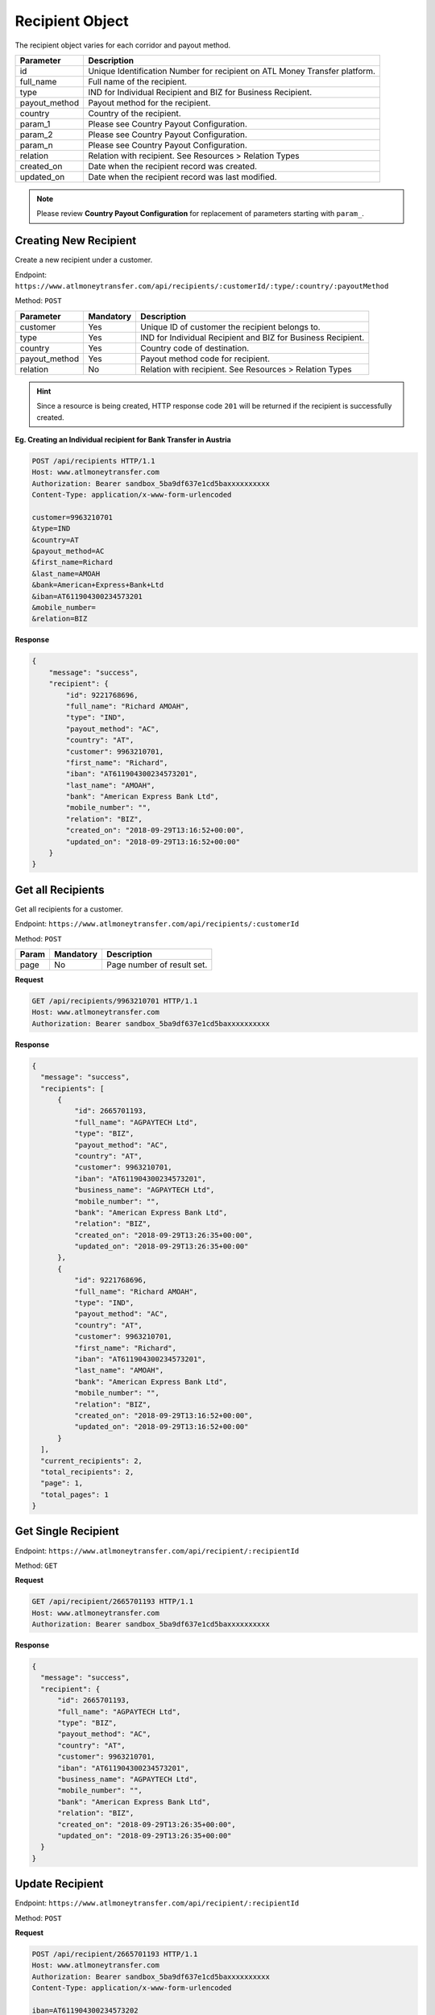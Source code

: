 Recipient Object
================

The recipient object varies for each corridor and payout method.

+------------------------------+------------------------------------------------------------------------------+
| Parameter                    | Description                                                                  |
+==============================+==============================================================================+
| id                           | Unique Identification Number for recipient on ATL Money Transfer platform.   |
+------------------------------+------------------------------------------------------------------------------+
| full_name                    | Full name of the recipient.                                                  |
+------------------------------+------------------------------------------------------------------------------+
| type                         | IND for Individual Recipient and BIZ for Business Recipient.                 |
+------------------------------+------------------------------------------------------------------------------+
| payout_method                | Payout method for the recipient.                                             |
+------------------------------+------------------------------------------------------------------------------+
| country                      | Country of the recipient.                                                    |
+------------------------------+------------------------------------------------------------------------------+
| param_1                      | Please see Country Payout Configuration.                                     |
+------------------------------+------------------------------------------------------------------------------+
| param_2                      | Please see Country Payout Configuration.                                     |
+------------------------------+------------------------------------------------------------------------------+
| param_n                      | Please see Country Payout Configuration.                                     |
+------------------------------+------------------------------------------------------------------------------+
| relation                     | Relation with recipient. See Resources > Relation Types                      |
+------------------------------+------------------------------------------------------------------------------+
| created_on                   | Date when the recipient record was created.                                  |
+------------------------------+------------------------------------------------------------------------------+
| updated_on                   | Date when the recipient record was last modified.                            |
+------------------------------+------------------------------------------------------------------------------+

.. NOTE::
  Please review **Country Payout Configuration** for replacement of parameters starting with ``param_``.

Creating New Recipient
----------------------

Create a new recipient under a customer.

Endpoint: ``https://www.atlmoneytransfer.com/api/recipients/:customerId/:type/:country/:payoutMethod``

Method: ``POST``

+---------------------+------------+-------------------------------------------------------------------------+
| Parameter           | Mandatory  | Description                                                             |
+=====================+============+=========================================================================+
| customer            | Yes        | Unique ID of customer the recipient belongs to.                         |
+---------------------+------------+-------------------------------------------------------------------------+
| type                | Yes        | IND for Individual Recipient and BIZ for Business Recipient.            |
+---------------------+------------+-------------------------------------------------------------------------+
| country             | Yes        | Country code of destination.                                            |
+---------------------+------------+-------------------------------------------------------------------------+
| payout_method       | Yes        | Payout method code for recipient.                                       |
+---------------------+------------+-------------------------------------------------------------------------+
| relation            | No         | Relation with recipient. See Resources > Relation Types                 |
+---------------------+------------+-------------------------------------------------------------------------+

.. HINT::
   Since a resource is being created, HTTP response code ``201`` will be returned if the recipient is successfully created.


**Eg. Creating an Individual recipient for Bank Transfer in Austria**

.. code-block:: console

  POST /api/recipients HTTP/1.1
  Host: www.atlmoneytransfer.com
  Authorization: Bearer sandbox_5ba9df637e1cd5baxxxxxxxxxx
  Content-Type: application/x-www-form-urlencoded

  customer=9963210701
  &type=IND
  &country=AT
  &payout_method=AC
  &first_name=Richard
  &last_name=AMOAH
  &bank=American+Express+Bank+Ltd
  &iban=AT611904300234573201
  &mobile_number=
  &relation=BIZ

**Response**

.. code-block:: JSON

  {
      "message": "success",
      "recipient": {
          "id": 9221768696,
          "full_name": "Richard AMOAH",
          "type": "IND",
          "payout_method": "AC",
          "country": "AT",
          "customer": 9963210701,
          "first_name": "Richard",
          "iban": "AT611904300234573201",
          "last_name": "AMOAH",
          "bank": "American Express Bank Ltd",
          "mobile_number": "",
          "relation": "BIZ",
          "created_on": "2018-09-29T13:16:52+00:00",
          "updated_on": "2018-09-29T13:16:52+00:00"
      }
  }

Get all Recipients
------------------

Get all recipients for a customer.

Endpoint: ``https://www.atlmoneytransfer.com/api/recipients/:customerId``

Method: ``POST``

+-----------------------+------------------+-----------------------------------------------------------+
| Param                 | Mandatory        | Description                                               |
+=======================+==================+===========================================================+
| page                  | No               | Page number of result set.                                |
+-----------------------+------------------+-----------------------------------------------------------+

**Request**

.. code-block:: console

  GET /api/recipients/9963210701 HTTP/1.1
  Host: www.atlmoneytransfer.com
  Authorization: Bearer sandbox_5ba9df637e1cd5baxxxxxxxxxx

**Response**

.. code-block:: JSON

  {
    "message": "success",
    "recipients": [
        {
            "id": 2665701193,
            "full_name": "AGPAYTECH Ltd",
            "type": "BIZ",
            "payout_method": "AC",
            "country": "AT",
            "customer": 9963210701,
            "iban": "AT611904300234573201",
            "business_name": "AGPAYTECH Ltd",
            "mobile_number": "",
            "bank": "American Express Bank Ltd",
            "relation": "BIZ",
            "created_on": "2018-09-29T13:26:35+00:00",
            "updated_on": "2018-09-29T13:26:35+00:00"
        },
        {
            "id": 9221768696,
            "full_name": "Richard AMOAH",
            "type": "IND",
            "payout_method": "AC",
            "country": "AT",
            "customer": 9963210701,
            "first_name": "Richard",
            "iban": "AT611904300234573201",
            "last_name": "AMOAH",
            "bank": "American Express Bank Ltd",
            "mobile_number": "",
            "relation": "BIZ",
            "created_on": "2018-09-29T13:16:52+00:00",
            "updated_on": "2018-09-29T13:16:52+00:00"
        }
    ],
    "current_recipients": 2,
    "total_recipients": 2,
    "page": 1,
    "total_pages": 1
  }

Get Single Recipient
--------------------

Endpoint: ``https://www.atlmoneytransfer.com/api/recipient/:recipientId``

Method: ``GET``

**Request**

.. code-block:: console

  GET /api/recipient/2665701193 HTTP/1.1
  Host: www.atlmoneytransfer.com
  Authorization: Bearer sandbox_5ba9df637e1cd5baxxxxxxxxxx

**Response**

.. code-block:: JSON

  {
    "message": "success",
    "recipient": {
        "id": 2665701193,
        "full_name": "AGPAYTECH Ltd",
        "type": "BIZ",
        "payout_method": "AC",
        "country": "AT",
        "customer": 9963210701,
        "iban": "AT611904300234573201",
        "business_name": "AGPAYTECH Ltd",
        "mobile_number": "",
        "bank": "American Express Bank Ltd",
        "relation": "BIZ",
        "created_on": "2018-09-29T13:26:35+00:00",
        "updated_on": "2018-09-29T13:26:35+00:00"
    }
  }

Update Recipient
----------------

Endpoint: ``https://www.atlmoneytransfer.com/api/recipient/:recipientId``

Method: ``POST``

**Request**

.. code-block:: console

  POST /api/recipient/2665701193 HTTP/1.1
  Host: www.atlmoneytransfer.com
  Authorization: Bearer sandbox_5ba9df637e1cd5baxxxxxxxxxx
  Content-Type: application/x-www-form-urlencoded

  iban=AT611904300234573202
  &bank=Deutsche+Bank

**Response**

.. code-block:: JSON

  {
    "message": "success",
    "recipient": {
        "id": 2665701193,
        "full_name": "AGPAYTECH Ltd",
        "type": "BIZ",
        "payout_method": "AC",
        "country": "AT",
        "customer": 9963210701,
        "iban": "AT611904300234573202",
        "business_name": "AGPAYTECH Ltd",
        "mobile_number": "",
        "bank": "Deutsche Bank",
        "relation": "BIZ",
        "created_on": "2018-09-29T13:26:35+00:00",
        "updated_on": "2018-09-29T13:58:49+00:00"
    }
  }

